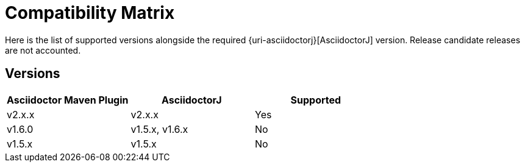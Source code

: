 = Compatibility Matrix

Here is the list of supported versions alongside the required {uri-asciidoctorj}[AsciidoctorJ] version.
Release candidate releases are not accounted. 

== Versions

|===
|Asciidoctor Maven Plugin | AsciidoctorJ | Supported

|v2.x.x
|v2.x.x
|Yes

|v1.6.0
|v1.5.x, v1.6.x
|No

|v1.5.x
|v1.5.x
|No

|===
